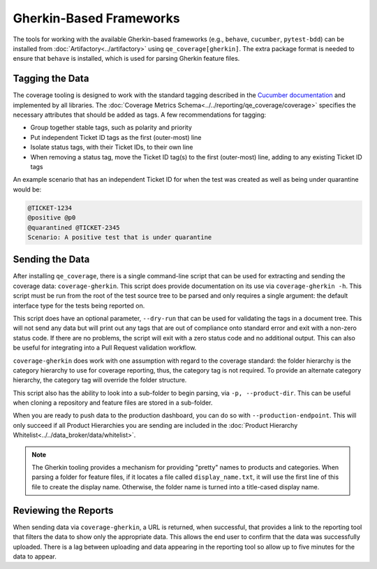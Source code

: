Gherkin-Based Frameworks
========================

The tools for working with the available Gherkin-based frameworks (e.g., ``behave``, ``cucumber``, ``pytest-bdd``) can be installed from :doc:`Artifactory<../artifactory>` using ``qe_coverage[gherkin]``. The extra package format is needed to ensure that ``behave`` is installed, which is used for parsing Gherkin feature files.

Tagging the Data
----------------

The coverage tooling is designed to work with the standard tagging described in the `Cucumber documentation`_ and implemented by all libraries. The :doc:`Coverage Metrics Schema<../../reporting/qe_coverage/coverage>` specifies the necessary attributes that should be added as tags. A few recommendations for tagging:

- Group together stable tags, such as polarity and priority
- Put independent Ticket ID tags as the first (outer-most) line
- Isolate status tags, with their Ticket IDs, to their own line
- When removing a status tag, move the Ticket ID tag(s) to the first (outer-most) line, adding to any existing Ticket ID tags

An example scenario that has an independent Ticket ID for when the test was created as well as being under quarantine would be:

.. code-block:: gherkin

    @TICKET-1234
    @positive @p0
    @quarantined @TICKET-2345
    Scenario: A positive test that is under quarantine

Sending the Data
----------------

After installing ``qe_coverage``, there is a single command-line script that can be used for extracting and sending the coverage data: ``coverage-gherkin``. This script does provide documentation on its use via ``coverage-gherkin -h``. This script must be run from the root of the test source tree to be parsed and only requires a single argument: the default interface type for the tests being reported on.

This script does have an optional parameter, ``--dry-run`` that can be used for validating the tags in a document tree. This will not send any data but will print out any tags that are out of compliance onto standard error and exit with a non-zero status code. If there are no problems, the script will exit with a zero status code and no additional output. This can also be useful for integrating into a Pull Request validation workflow.

``coverage-gherkin`` does work with one assumption with regard to the coverage standard: the folder hierarchy is the category hierarchy to use for coverage reporting, thus, the category tag is not required. To provide an alternate category hierarchy, the category tag will override the folder structure.

This script also has the ability to look into a sub-folder to begin parsing, via ``-p, --product-dir``. This can be useful when cloning a repository and feature files are stored in a sub-folder.

When you are ready to push data to the production dashboard, you can do so with ``--production-endpoint``. This will only succeed if all Product Hierarchies you are sending are included in the :doc:`Product Hierarchy Whitelist<../../data_broker/data/whitelist>`.

.. note::

   The Gherkin tooling provides a mechanism for providing "pretty" names to products and categories. When parsing a folder for feature files, if it locates a file called ``display_name.txt``, it will use the first line of this file to create the display name. Otherwise, the folder name is turned into a title-cased display name.

Reviewing the Reports
---------------------

When sending data via ``coverage-gherkin``, a URL is returned, when successful, that provides a link to the reporting tool that filters the data to show only the appropriate data. This allows the end user to confirm that the data was successfully uploaded. There is a lag between uploading and data appearing in the reporting tool so allow up to five minutes for the data to appear.

.. _`Cucumber documentation`: https://cucumber.io/docs/reference
